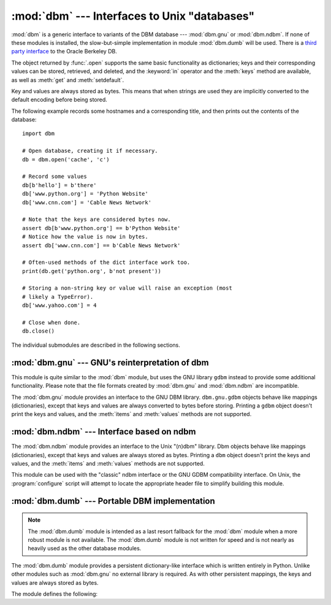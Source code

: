 :mod:`dbm` --- Interfaces to Unix "databases"
=============================================

.. module:: dbm
   :synopsis: Interfaces to various Unix "database" formats.

:mod:`dbm` is a generic interface to variants of the DBM database ---
:mod:`dbm.gnu` or :mod:`dbm.ndbm`.  If none of these modules is installed, the
slow-but-simple implementation in module :mod:`dbm.dumb` will be used.  There
is a `third party interface <http://www.jcea.es/programacion/pybsddb.htm>`_ to
the Oracle Berkeley DB.


.. exception:: error

   A tuple containing the exceptions that can be raised by each of the supported
   modules, with a unique exception also named :exc:`dbm.error` as the first
   item --- the latter is used when :exc:`dbm.error` is raised.


.. function:: whichdb(filename)

   This function attempts to guess which of the several simple database modules
   available --- :mod:`dbm.gnu`, :mod:`dbm.ndbm` or :mod:`dbm.dumb` --- should
   be used to open a given file.

   Returns one of the following values: ``None`` if the file can't be opened
   because it's unreadable or doesn't exist; the empty string (``''``) if the
   file's format can't be guessed; or a string containing the required module
   name, such as ``'dbm.ndbm'`` or ``'dbm.gnu'``.


.. function:: open(file, flag='r', mode=0o666)

   Open the database file *file* and return a corresponding object.

   If the database file already exists, the :func:`whichdb` function is used to
   determine its type and the appropriate module is used; if it does not exist,
   the first module listed above that can be imported is used.

   The optional *flag* argument can be:

   +---------+-------------------------------------------+
   | Value   | Meaning                                   |
   +=========+===========================================+
   | ``'r'`` | Open existing database for reading only   |
   |         | (default)                                 |
   +---------+-------------------------------------------+
   | ``'w'`` | Open existing database for reading and    |
   |         | writing                                   |
   +---------+-------------------------------------------+
   | ``'c'`` | Open database for reading and writing,    |
   |         | creating it if it doesn't exist           |
   +---------+-------------------------------------------+
   | ``'n'`` | Always create a new, empty database, open |
   |         | for reading and writing                   |
   +---------+-------------------------------------------+

   The optional *mode* argument is the Unix mode of the file, used only when the
   database has to be created.  It defaults to octal ``0o666`` (and will be
   modified by the prevailing umask).


The object returned by :func:`.open` supports the same basic functionality as
dictionaries; keys and their corresponding values can be stored, retrieved, and
deleted, and the :keyword:`in` operator and the :meth:`keys` method are
available, as well as :meth:`get` and :meth:`setdefault`.

.. versionchanged:: 3.2
   :meth:`get` and :meth:`setdefault` are now available in all database modules.

Key and values are always stored as bytes. This means that when
strings are used they are implicitly converted to the default encoding before
being stored.

The following example records some hostnames and a corresponding title,  and
then prints out the contents of the database::

   import dbm

   # Open database, creating it if necessary.
   db = dbm.open('cache', 'c')

   # Record some values
   db[b'hello'] = b'there'
   db['www.python.org'] = 'Python Website'
   db['www.cnn.com'] = 'Cable News Network'

   # Note that the keys are considered bytes now.
   assert db[b'www.python.org'] == b'Python Website'
   # Notice how the value is now in bytes.
   assert db['www.cnn.com'] == b'Cable News Network'

   # Often-used methods of the dict interface work too.
   print(db.get('python.org', b'not present'))

   # Storing a non-string key or value will raise an exception (most
   # likely a TypeError).
   db['www.yahoo.com'] = 4

   # Close when done.
   db.close()


.. seealso::

   Module :mod:`shelve`
      Persistence module which stores non-string data.


The individual submodules are described in the following sections.


:mod:`dbm.gnu` --- GNU's reinterpretation of dbm
------------------------------------------------

.. module:: dbm.gnu
   :platform: Unix
   :synopsis: GNU's reinterpretation of dbm.


This module is quite similar to the :mod:`dbm` module, but uses the GNU library
``gdbm`` instead to provide some additional functionality.  Please note that the
file formats created by :mod:`dbm.gnu` and :mod:`dbm.ndbm` are incompatible.

The :mod:`dbm.gnu` module provides an interface to the GNU DBM library.
``dbm.gnu.gdbm`` objects behave like mappings (dictionaries), except that keys and
values are always converted to bytes before storing.  Printing a ``gdbm``
object doesn't print the
keys and values, and the :meth:`items` and :meth:`values` methods are not
supported.

.. exception:: error

   Raised on :mod:`dbm.gnu`-specific errors, such as I/O errors. :exc:`KeyError` is
   raised for general mapping errors like specifying an incorrect key.


.. function:: open(filename[, flag[, mode]])

   Open a ``gdbm`` database and return a :class:`gdbm` object.  The *filename*
   argument is the name of the database file.

   The optional *flag* argument can be:

   +---------+-------------------------------------------+
   | Value   | Meaning                                   |
   +=========+===========================================+
   | ``'r'`` | Open existing database for reading only   |
   |         | (default)                                 |
   +---------+-------------------------------------------+
   | ``'w'`` | Open existing database for reading and    |
   |         | writing                                   |
   +---------+-------------------------------------------+
   | ``'c'`` | Open database for reading and writing,    |
   |         | creating it if it doesn't exist           |
   +---------+-------------------------------------------+
   | ``'n'`` | Always create a new, empty database, open |
   |         | for reading and writing                   |
   +---------+-------------------------------------------+

   The following additional characters may be appended to the flag to control
   how the database is opened:

   +---------+--------------------------------------------+
   | Value   | Meaning                                    |
   +=========+============================================+
   | ``'f'`` | Open the database in fast mode.  Writes    |
   |         | to the database will not be synchronized.  |
   +---------+--------------------------------------------+
   | ``'s'`` | Synchronized mode. This will cause changes |
   |         | to the database to be immediately written  |
   |         | to the file.                               |
   +---------+--------------------------------------------+
   | ``'u'`` | Do not lock database.                      |
   +---------+--------------------------------------------+

   Not all flags are valid for all versions of ``gdbm``.  The module constant
   :const:`open_flags` is a string of supported flag characters.  The exception
   :exc:`error` is raised if an invalid flag is specified.

   The optional *mode* argument is the Unix mode of the file, used only when the
   database has to be created.  It defaults to octal ``0o666``.

   In addition to the dictionary-like methods, ``gdbm`` objects have the
   following methods:

   .. method:: gdbm.firstkey()

      It's possible to loop over every key in the database using this method  and the
      :meth:`nextkey` method.  The traversal is ordered by ``gdbm``'s internal
      hash values, and won't be sorted by the key values.  This method returns
      the starting key.

   .. method:: gdbm.nextkey(key)

      Returns the key that follows *key* in the traversal.  The following code prints
      every key in the database ``db``, without having to create a list in memory that
      contains them all::

         k = db.firstkey()
         while k != None:
             print(k)
             k = db.nextkey(k)

   .. method:: gdbm.reorganize()

      If you have carried out a lot of deletions and would like to shrink the space
      used by the ``gdbm`` file, this routine will reorganize the database.  ``gdbm``
      objects will not shorten the length of a database file except by using this
      reorganization; otherwise, deleted file space will be kept and reused as new
      (key, value) pairs are added.

   .. method:: gdbm.sync()

      When the database has been opened in fast mode, this method forces any
      unwritten data to be written to the disk.


:mod:`dbm.ndbm` --- Interface based on ndbm
-------------------------------------------

.. module:: dbm.ndbm
   :platform: Unix
   :synopsis: The standard "database" interface, based on ndbm.


The :mod:`dbm.ndbm` module provides an interface to the Unix "(n)dbm" library.
Dbm objects behave like mappings (dictionaries), except that keys and values are
always stored as bytes. Printing a ``dbm`` object doesn't print the keys and
values, and the :meth:`items` and :meth:`values` methods are not supported.

This module can be used with the "classic" ndbm interface or the GNU GDBM
compatibility interface. On Unix, the :program:`configure` script will attempt
to locate the appropriate header file to simplify building this module.

.. exception:: error

   Raised on :mod:`dbm.ndbm`-specific errors, such as I/O errors. :exc:`KeyError` is raised
   for general mapping errors like specifying an incorrect key.


.. data:: library

   Name of the ``ndbm`` implementation library used.


.. function:: open(filename[, flag[, mode]])

   Open a dbm database and return a ``dbm`` object.  The *filename* argument is the
   name of the database file (without the :file:`.dir` or :file:`.pag` extensions).

   The optional *flag* argument must be one of these values:

   +---------+-------------------------------------------+
   | Value   | Meaning                                   |
   +=========+===========================================+
   | ``'r'`` | Open existing database for reading only   |
   |         | (default)                                 |
   +---------+-------------------------------------------+
   | ``'w'`` | Open existing database for reading and    |
   |         | writing                                   |
   +---------+-------------------------------------------+
   | ``'c'`` | Open database for reading and writing,    |
   |         | creating it if it doesn't exist           |
   +---------+-------------------------------------------+
   | ``'n'`` | Always create a new, empty database, open |
   |         | for reading and writing                   |
   +---------+-------------------------------------------+

   The optional *mode* argument is the Unix mode of the file, used only when the
   database has to be created.  It defaults to octal ``0o666`` (and will be
   modified by the prevailing umask).



:mod:`dbm.dumb` --- Portable DBM implementation
-----------------------------------------------

.. module:: dbm.dumb
   :synopsis: Portable implementation of the simple DBM interface.

.. index:: single: databases

.. note::

   The :mod:`dbm.dumb` module is intended as a last resort fallback for the
   :mod:`dbm` module when a more robust module is not available. The :mod:`dbm.dumb`
   module is not written for speed and is not nearly as heavily used as the other
   database modules.

The :mod:`dbm.dumb` module provides a persistent dictionary-like interface which
is written entirely in Python.  Unlike other modules such as :mod:`dbm.gnu` no
external library is required.  As with other persistent mappings, the keys and
values are always stored as bytes.

The module defines the following:


.. exception:: error

   Raised on :mod:`dbm.dumb`-specific errors, such as I/O errors.  :exc:`KeyError` is
   raised for general mapping errors like specifying an incorrect key.


.. function:: open(filename[, flag[, mode]])

   Open a ``dumbdbm`` database and return a dumbdbm object.  The *filename* argument is
   the basename of the database file (without any specific extensions).  When a
   dumbdbm database is created, files with :file:`.dat` and :file:`.dir` extensions
   are created.

   The optional *flag* argument is currently ignored; the database is always opened
   for update, and will be created if it does not exist.

   The optional *mode* argument is the Unix mode of the file, used only when the
   database has to be created.  It defaults to octal ``0o666`` (and will be modified
   by the prevailing umask).

   In addition to the methods provided by the :class:`collections.MutableMapping` class,
   :class:`dumbdbm` objects provide the following method:

   .. method:: dumbdbm.sync()

      Synchronize the on-disk directory and data files.  This method is called
      by the :meth:`Shelve.sync` method.
